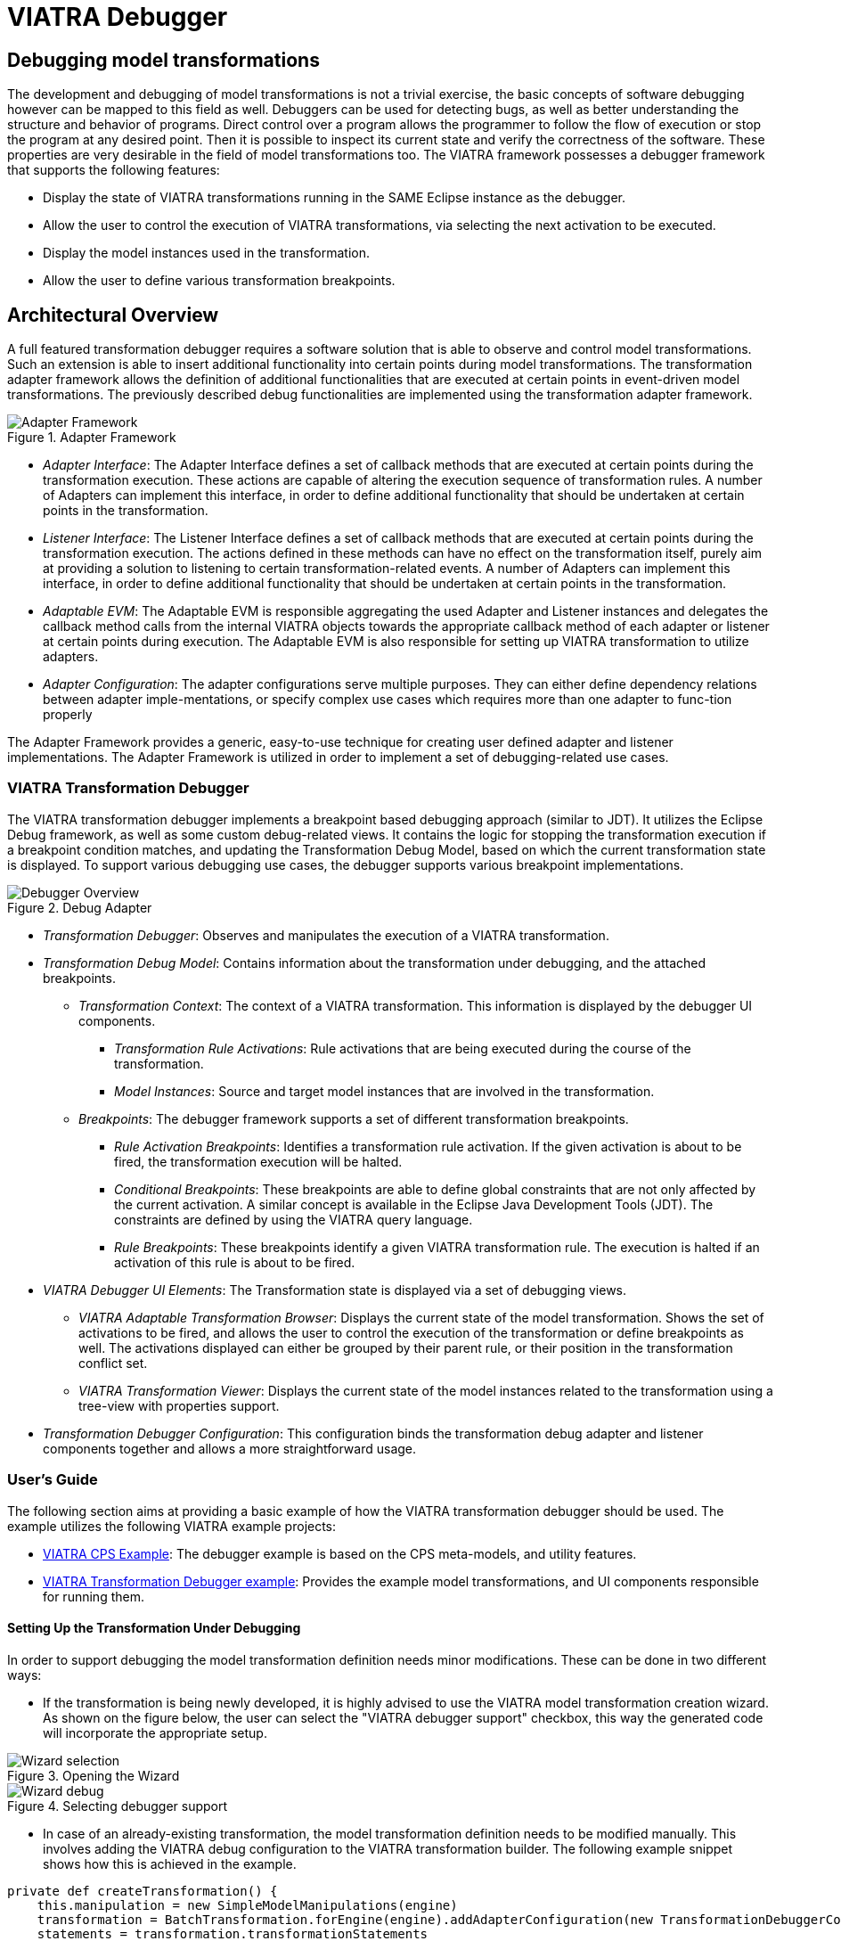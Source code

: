 = VIATRA Debugger
ifdef::env-github,env-browser[:outfilesuffix: .adoc]
ifndef::rootdir[:rootdir: ../]
ifndef::source-highlighter[:source-highlighter: highlightjs]
ifndef::highlightjsdir[:highlightjsdir: {rootdir}/highlight.js]
ifndef::highlightjs-theme[:highlightjs-theme: tomorrow]
:imagesdir: {rootdir}

== Debugging model transformations
The development and debugging of  model transformations is not a trivial exercise, the basic concepts of software debugging however can be mapped to this field as well. Debuggers can be used for detecting bugs, as well as better understanding the structure and behavior of programs. Direct control over a program allows the programmer to follow the flow of execution or stop the program at any desired point. Then it is possible to inspect its current state and verify the correctness of the software. These properties are very desirable in the field of model transformations too.
The VIATRA framework possesses a debugger framework that supports the following features:

* Display the state of VIATRA transformations running in the SAME Eclipse instance as the debugger.
* Allow the user to control the execution of VIATRA transformations, via selecting the next activation to be executed.
* Display the model instances used in the transformation.
* Allow the user to define various transformation breakpoints.


== Architectural Overview
A full featured transformation debugger requires a software solution that is able to observe and control model transformations. Such an extension is able to insert additional functionality into certain points during model transformations. The transformation adapter framework allows the definition of additional functionalities that are executed at certain points in event-driven model transformations. The previously described debug functionalities are implemented using the transformation adapter framework.

.Adapter Framework
image::extra/images/adapter_framework.png[Adapter Framework]

* _Adapter Interface_: The Adapter Interface defines a set of callback methods that are executed at certain points during the transformation execution. These actions are capable of altering the execution sequence of transformation rules. A number of Adapters can implement this interface, in order to define additional functionality that should be undertaken at certain points in the transformation.
* _Listener Interface_: The Listener Interface defines a set of callback methods that are executed at certain points during the transformation execution. The actions defined in these methods can have no effect on the transformation itself, purely aim at providing a solution to listening to certain transformation-related events. A number of Adapters can implement this interface, in order to define additional functionality that should be undertaken at certain points in the transformation.
* _Adaptable EVM_: The Adaptable EVM is responsible aggregating the used Adapter and Listener instances and delegates the callback method calls from the internal VIATRA objects towards the appropriate callback method of each adapter or listener at certain points during execution. The Adaptable EVM is also responsible for setting up VIATRA transformation to utilize adapters.
* _Adapter Configuration_: The adapter configurations serve multiple purposes. They can either define dependency relations between adapter imple-mentations, or specify complex use cases which requires more than one adapter to func-tion properly

The Adapter Framework provides a generic, easy-to-use technique for creating user defined adapter and listener implementations. The Adapter Framework is utilized in order to implement a set of debugging-related use cases.

=== VIATRA Transformation Debugger
The VIATRA transformation debugger implements a breakpoint based debugging approach (similar to JDT). It utilizes the Eclipse Debug framework, as well as some custom debug-related views. It contains the logic for stopping the transformation execution if a breakpoint condition matches, and updating the Transformation Debug Model, based on which the current transformation state is displayed. To support various debugging use cases, the debugger supports various breakpoint implementations.

.Debug Adapter
image::extra/images/transformation_debugger.png[Debugger Overview]

* _Transformation Debugger_: Observes and manipulates the execution of a VIATRA transformation.
* _Transformation Debug Model_: Contains information about the transformation under debugging, and the attached breakpoints.
** _Transformation Context_: The context of a VIATRA transformation. This information is displayed by the debugger UI components.
*** _Transformation Rule Activations_: Rule activations that are being executed during the course of the transformation.
*** _Model Instances_: Source and target model instances that are involved in the transformation.
** _Breakpoints_: The debugger framework supports a set of different transformation breakpoints.
*** _Rule Activation Breakpoints_: Identifies a transformation rule activation. If the given activation is about to be fired, the transformation execution will be halted.
*** _Conditional Breakpoints_: These breakpoints are able to define global constraints that are not only affected by the current activation. A similar concept is available in the Eclipse Java Development Tools (JDT). The constraints are defined by using the VIATRA query language.
*** _Rule Breakpoints_: These breakpoints identify a given VIATRA transformation rule. The execution is halted if an activation of this rule is about to be fired.
* _VIATRA Debugger UI Elements_: The Transformation state is displayed via a set of debugging views.
** _VIATRA Adaptable Transformation Browser_: Displays the current state of the model transformation. Shows the set of activations to be fired, and allows the user to control the execution of the transformation or define breakpoints as well. The activations displayed can either be grouped by their parent rule, or their position in the transformation conflict set.
** _VIATRA Transformation Viewer_: Displays the current state of the model instances related to the transformation using a tree-view with properties support.
* _Transformation Debugger Configuration_: This configuration binds the transformation debug adapter and listener components together and allows a more straightforward usage.

=== User's Guide
The following section aims at providing a basic example of how the VIATRA transformation debugger should be used. The example utilizes the following VIATRA example projects:

* link:http://git.eclipse.org/c/viatra/org.eclipse.viatra.examples.git/tree/cps[VIATRA CPS Example]: The debugger example is based on the CPS meta-models, and utility features.
* link:http://git.eclipse.org/c/viatra/org.eclipse.viatra.examples.git/tree/transformation/transformation-debugger[VIATRA Transformation Debugger example]: Provides the example model transformations, and UI components responsible for running them.

==== Setting Up the Transformation Under Debugging
In order to support debugging the model transformation definition needs minor modifications. These can be done in two different ways:

* If the transformation is being newly developed, it is highly advised to use the VIATRA model transformation creation wizard. As shown on the figure below, the user can select the "VIATRA debugger support" checkbox, this way the generated code will incorporate the appropriate setup.

.Opening the Wizard
image::extra\screenshots\VIATRA_transformation_wizard_selection.png[Wizard selection]
.Selecting debugger support
image::extra\screenshots\VIATRA_transformation_wizard_debugging.png[Wizard debug]

* In case of an already-existing transformation, the model transformation definition needs to be modified manually. This involves adding the VIATRA debug configuration to the VIATRA transformation builder. The following example snippet shows how this is achieved in the example.

[[Transformation-setup]]
[source,Java]
----
private def createTransformation() {
    this.manipulation = new SimpleModelManipulations(engine)
    transformation = BatchTransformation.forEngine(engine).addAdapterConfiguration(new TransformationDebuggerConfiguration()).build
    statements = transformation.transformationStatements
}
----

As currently the debugger does not support inter-JVM communication, the transformation under debugging (TUD) needs to run in the same Eclipse instance as the debugger itself. In order to achieve this, the example uses a simple command and handler to run the model transformation on a predefined test model.

[[Transformation-handler]]
[source,Java]
----
public class BatchTestHandler extends AbstractHandler {
    @Override
    public Object execute(ExecutionEvent event) throws ExecutionException {
        final Job job = new Job(JOB_NAME) {
            protected IStatus run(IProgressMonitor monitor) {
                // Load the CPS model
                CPSModelInitializer init = new CPSModelInitializer();
                CPSToDeployment cps2dep = init.loadModel(SOURCE_MODEL_URI);
                // Initialize CPS to Deployment Transformation
                CPSTransformation transformation = new CPSBatchTransformation(cps2dep);
                // Execute the transformation and observe the effects of the selected adapter
                transformation.execute();
                transformation.dispose();
                return Status.OK_STATUS;
            }
        };
        job.schedule();
        return null;
    }
}
----

==== Using the Debugger UI

The following section describes how to use the VIATRA transformation debugger UI elements once the debugging infrastructure is set up. This section of the guide assumes that a target Eclipse instance is running  that incorporates both the TUD and the debugger itself.

===== Connecting to the transformation under debugging

* If the VIATRA debugger feature is installed, the Debugger UI Elements are contained by the Eclipse Debug perspective, once this perspective is selected, the related VIATRA debug views are displayed.

.Debug perspective with debugger views
image::extra\screenshots\VIATRA_debug_persp.png[Debug perspective]

* The currently running transformations which support debugging are displayed on the _Adaptable Transformation Browser_ view. Note, that the transformation debugger component will halt the execution sequence of the given transformation, until the debugger front end is connected to it.

.New adaptable VIATRA transformation
image::extra\screenshots\VIATRA_debug_newtransf.png[New transformation]

* The debugger can be initialized via double clicking the given transformation in the _Adaptable Transformation Browser_ view. At this point a class file present in the workspace needs to be selected, as the breakpoints associated with the transformation will be bound to the resource of this file.

.Selecting a class
image::extra\screenshots\VIATRA_debug_newtransf_classsel.png[Class selection]

* The debugger is then initialized allowing the user to observe and control the execution of the selected transformation.

.Debugger in its initialized state
image::extra\screenshots\VIATRA_debug_newtransf_connected.png[Debugger initialized]

===== Browse the transformation state

One of the main use-cases of the VIATRA transformation debugger, is to enable the transformation developer to observe the state of a VIATRA transformation at certain point in its execution sequence. This includes two main aspects:

* The active transformation rule activations can be observed.
* The state of the input and output model instances need to be inspected as well.
* The input parameters of the next Activation to be executed.

The _Adaptable Transformation Browser_ view is responsible for observing the internal state of the transformation. It allows the user to observe the current transformation rule activations, and it supports the definition of various transformation breakpoints.

.Adaptable Transformation Browser ordered by transformation rules
image::extra\screenshots\VIATRA_debug_AEVMBr_TR.png[ATB rules]

.Adaptable Transformation Browser ordered by EVM Conflict Set state
image::extra\screenshots\VIATRA_debug_AEVMBr_CS.png[ATB conflict set]

The _VIATRA Transformation Viewer_ enables the transformation developer to observe the state of the source and target model instances related to the model transformation selected in the _Adaptable Transformation Browser_ view. This view displays the model instances in a multi-tabbed tree view with properties view support.

.VIATRA transformation browser view
image::extra\screenshots\VIATRA_debug_TBr.png[VTB view]

The parameters of the next activation to be executed can be observed via the _Variables_ Eclipse Debug View. After selecting the given debug stack frame, the parameters of the transfomration rule precondition are displayed as variables.

.VIATRA transformation preconditions as Variables
image::extra\screenshots\VIATRA_debug_variables.png[Variables view]

===== Control the transformation execution sequence

The VIATRA transformation debugger enables the transformation developer to control the execution sequence of the transformation under debugging. This can be done in the following ways:

* Use Breakpoints and standard debug commands:
** The Transformation debugger supports the following breakpoints:
*** Activation breakpoint: Activation breakpoints can be toggled via selecting a rule activation and using the appropriate command on the _Adaptable Transformation Browser_ view.
*** Rule Breakpoint: Rule breakpoints can be created via selecting an Adaptable EVM instance and using the appropriate UI element. Once this is done, the following dialog opens, on which the transformation developer can specify the name of the transformation rule. Once an activation is about to be executed, the debugger checks if the activation derives from the rule associated with the specified name. If this condition is true, the execution is halted.

.Rule breakpoint definition dialog
image::extra\screenshots\VIATRA_debug_cr_rule_brkp.png[Rule breakpoint definition]

*** Conditional breakpoint: These breakpoints allow the user to define VIATRA Query based conditions to halt the execution of the transformation. In order to create a conditional breakpoint, select an Adaptable EVM instance and use the appropriate command. Afterwards, a dialog window opens which allows the user to define VIATRA query patterns. The execution of the transformation is halted once the match set of the pattern changes.

.Conditional breakpoint definition dialog
image::extra\screenshots\VIATRA_debug_cr_cond_brkp.png[Conditional breakpoint definition]

**** IMPORTANT: This editor reuses the standard Xtext based VIATRA query editor, however in this case, package definitions should be omitted (as there is no enclosed Eclipse resource to the file). Furthermore, the definition can contain only one public pattern at this point, this restriction, however, does not apply to private patterns. This restriction is applied, because the conditional breakpoint listens to the changes in the match set of the public pattern defined this way.

*** NOTE: The rule and conditional breakpoints are persisted between individual transformation debug launches (A.K.A. double clicking adaptable EVM instances). Typically if there are more launches than one at present, the breakpoints are contained in a common breakpoint pool managed by the Eclipse Breakpoint Manager.
*** NOTE: The breakpoints added are displayed in the _Breakpoints_ Eclipse Debug view. Which can be used to disable and remove these breakpoints.

.Transformation breakpoints in the Eclipse Breakpoints view
image::extra\screenshots\VIATRA_debug_breakpoints_view.png[Eclipse Breakpoints view]

** Supported Eclipse debug commands:
*** Step Over (F6): If the transformation execution is halted, use this command the execute the next activation, and stop the execution again.
*** Resume (F8): If the transformation execution is halted, use this command to continue the execution of the transformation until a breakpoint is hit.
** Unsupported Eclipse debug commands (These features are not implemented yet, they will be added in the future):
*** Step Return
*** Step Into
*** Terminate
*** Suspend
*** Disconnect
** NOTE: In order to use the eclipse debug UI elements, select the Debug Stack trace representing the transformation:
.Selecting the transformation stack frame
image::extra\screenshots\VIATRA_debug_selectthread.png[Select transformation stack frame]

* Directly select the next transformation activation to be fired: The transformation debugger allows the user to define which activation should be executed next. In order to do this, select an activation and use the appropriate command to set it as the next activation to be executed.

.Selecting the next activation
image::extra\screenshots\VIATRA_debug_select_next.png[Select next activation]
